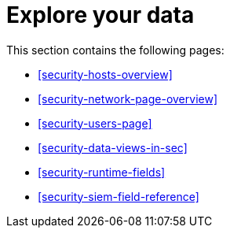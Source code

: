 [[security-explore-your-data]]
= Explore your data

// :keywords: serverless, security, overview


This section contains the following pages:

* <<security-hosts-overview>>
* <<security-network-page-overview>>
* <<security-users-page>>
* <<security-data-views-in-sec>>
* <<security-runtime-fields>>
* <<security-siem-field-reference>>
